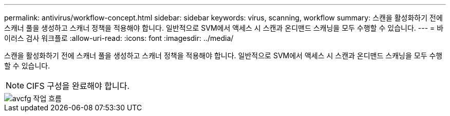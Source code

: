 ---
permalink: antivirus/workflow-concept.html 
sidebar: sidebar 
keywords: virus, scanning, workflow 
summary: 스캔을 활성화하기 전에 스캐너 풀을 생성하고 스캐너 정책을 적용해야 합니다. 일반적으로 SVM에서 액세스 시 스캔과 온디맨드 스캐닝을 모두 수행할 수 있습니다. 
---
= 바이러스 검사 워크플로
:allow-uri-read: 
:icons: font
:imagesdir: ../media/


[role="lead"]
스캔을 활성화하기 전에 스캐너 풀을 생성하고 스캐너 정책을 적용해야 합니다. 일반적으로 SVM에서 액세스 시 스캔과 온디맨드 스캐닝을 모두 수행할 수 있습니다.

[NOTE]
====
CIFS 구성을 완료해야 합니다.

====
image::../media/avcfg-workflow.gif[avcfg 작업 흐름]
